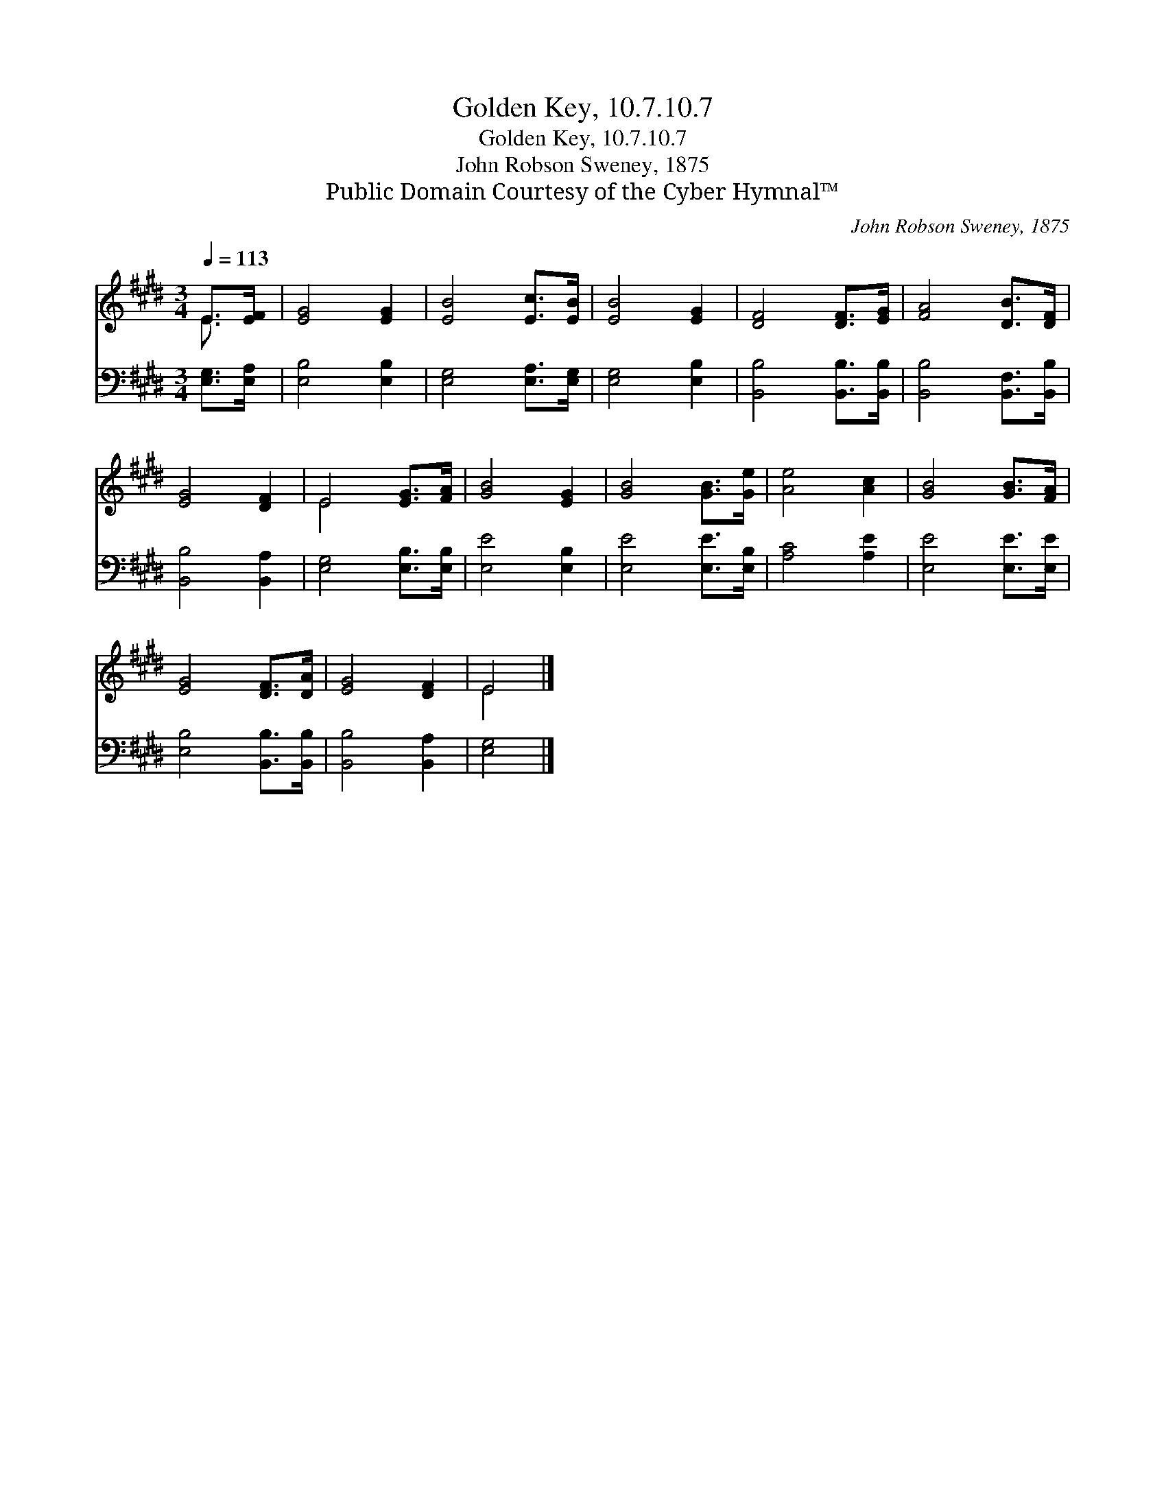 X:1
T:Golden Key, 10.7.10.7
T:Golden Key, 10.7.10.7
T:John Robson Sweney, 1875
T:Public Domain Courtesy of the Cyber Hymnal™
C:John Robson Sweney, 1875
Z:Public Domain
Z:Courtesy of the Cyber Hymnal™
%%score ( 1 2 ) 3
L:1/8
Q:1/4=113
M:3/4
K:E
V:1 treble 
V:2 treble 
V:3 bass 
V:1
 E>[EF] | [EG]4 [EG]2 | [EB]4 [Ec]>[EB] | [EB]4 [EG]2 | [DF]4 [DF]>[EG] | [FA]4 [DB]>[DF] | %6
 [EG]4 [DF]2 | E4 [EG]>[FA] | [GB]4 [EG]2 | [GB]4 [GB]>[Ge] | [Ae]4 [Ac]2 | [GB]4 [GB]>[FA] | %12
 [EG]4 [DF]>[DA] | [EG]4 [DF]2 | E4 |] %15
V:2
 E3/2 x/ | x6 | x6 | x6 | x6 | x6 | x6 | E4 x2 | x6 | x6 | x6 | x6 | x6 | x6 | E4 |] %15
V:3
 [E,G,]>[E,A,] | [E,B,]4 [E,B,]2 | [E,G,]4 [E,A,]>[E,G,] | [E,G,]4 [E,B,]2 | %4
 [B,,B,]4 [B,,B,]>[B,,B,] | [B,,B,]4 [B,,F,]>[B,,B,] | [B,,B,]4 [B,,A,]2 | [E,G,]4 [E,B,]>[E,B,] | %8
 [E,E]4 [E,B,]2 | [E,E]4 [E,E]>[E,B,] | [A,C]4 [A,E]2 | [E,E]4 [E,E]>[E,E] | %12
 [E,B,]4 [B,,B,]>[B,,B,] | [B,,B,]4 [B,,A,]2 | [E,G,]4 |] %15

